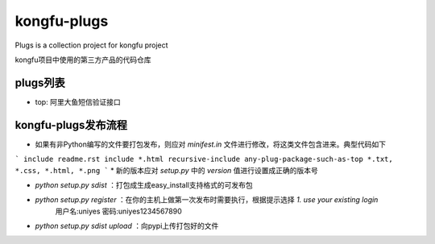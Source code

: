 kongfu-plugs
------------
Plugs is a collection project for kongfu project

kongfu项目中使用的第三方产品的代码仓库

plugs列表
=======

* top: 阿里大鱼短信验证接口

kongfu-plugs发布流程
=================
* 如果有非Python编写的文件要打包发布，则应对 `minifest.in` 文件进行修改，将这类文件包含进来。典型代码如下
```
include readme.rst
include *.html
recursive-include any-plug-package-such-as-top *.txt, *.css, *.html, *.png
```
* 新的版本应对 `setup.py` 中的 `version` 值进行设置成正确的版本号

* `python setup.py sdist` ：打包成生成easy_install支持格式的可发布包

* `python setup.py register` ：在你的主机上做第一次发布时需要执行，根据提示选择 `1. use your existing login`
    用户名:uniyes  密码:uniyes1234567890


* `python setup.py sdist upload` ：向pypi上传打包好的文件
